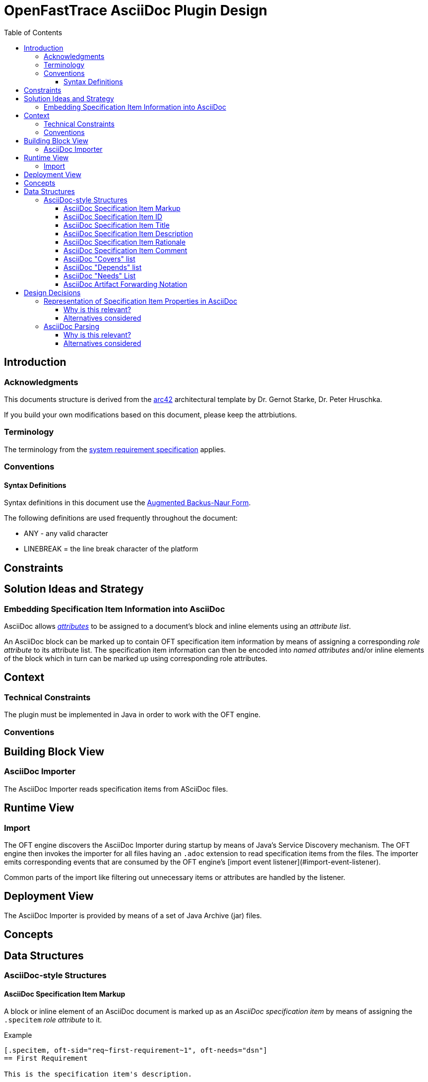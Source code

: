 = OpenFastTrace AsciiDoc Plugin Design
:toc:         left
:toclevels:   3
:stylesheet:  oft_spec.css
:bib_arc42:   https://arc42.org
:bib_srs:     link:system_requirements.adoc
:bib_abnf:    https://www.rfc-editor.org/rfc/rfc5234.html

== Introduction

=== Acknowledgments

This documents structure is derived from the {bib_arc42}[arc42] architectural template by Dr. Gernot Starke, Dr. Peter Hruschka.

If you build your own modifications based on this document, please keep the attrbiutions.

=== Terminology

The terminology from the {bib_srs}[system requirement specification] applies.

=== Conventions

==== Syntax Definitions
Syntax definitions in this document use the {bib_abnf}[Augmented Backus-Naur Form].

The following definitions are used frequently throughout the document:

* ANY - any valid character
* LINEBREAK = the line break character of the platform

== Constraints

== Solution Ideas and Strategy

=== Embedding Specification Item Information into AsciiDoc

AsciiDoc allows https://docs.asciidoctor.org/asciidoc/latest/attributes/element-attributes/[_attributes_] to be assigned to a document's block and inline elements using an _attribute list_.

An AsciiDoc block can be marked up to contain OFT specification item information by means of assigning a corresponding _role attribute_ to its attribute list.
The specification item information can then be encoded into _named attributes_ and/or inline elements of the block which in turn can be marked up using corresponding role attributes.

== Context

=== Technical Constraints

The plugin must be implemented in Java in order to work with the OFT engine.

=== Conventions

== Building Block View

=== AsciiDoc Importer

The AsciiDoc Importer reads specification items from ASciiDoc files.

== Runtime View

=== Import

The OFT engine discovers the AsciiDoc Importer during startup by means of Java's Service Discovery mechanism. The OFT engine then invokes the importer for all files having an `.adoc` extension to read specification items from the files. The importer emits corresponding events that are consumed by the OFT engine's [import event listener](#import-event-listener).

Common parts of the import like filtering out unnecessary items or attributes are handled by the listener.

== Deployment View

The AsciiDoc Importer is provided by means of a set of Java Archive (jar) files.

== Concepts

[.specitem, oft-skipped="dsn", oft-needs="impl, utest", oft-covers="req~asciidoc-file-extensions~1"]
--
--

== Data Structures

=== AsciiDoc-style Structures

[.specitem, oft-sid="dsn~adoc-specification-item-markup~1", oft-covers="req~asciidoc-standard-syntax~1", oft-needs="impl, utest"]
==== AsciiDoc Specification Item Markup

A block or inline element of an AsciiDoc document is marked up as an _AsciiDoc specification item_ by means of assigning the `.specitem` _role attribute_ to it.

.Example
[example]
----
[.specitem, oft-sid="req~first-requirement~1", oft-needs="dsn"]
== First Requirement

This is the specification item's description.
----

[.specitem, oft-sid="dsn~adoc-specification-item-id~1", oft-covers="req~asciidoc-standard-syntax~1", oft-needs="impl, utest"]
==== AsciiDoc Specification Item ID

The identifier of an AsciiDoc specification item is set by means of assigning the `oft-sid` _named attribute_ to it.
The value of the attribute is a standard OFT specification item ID.

.Example
[example]
----
[.specitem, oft-sid="req~first-requirement~1", oft-needs="dsn"]
== First Requirement

This is the description of the first requirement.
----

.Rationale
[.rationale]
Using a named attribute for setting the specification item ID allows to easily retrieve the ID from a block using the existing AsciiDoctorJ API.

[.specitem, oft-sid="dsn~adoc-specification-item-title~1", oft-covers="req~asciidoc-standard-syntax~1, req~asciidoc-outline-readable~1", oft-needs="impl, utest"]
==== AsciiDoc Specification Item Title

If the block or inline element marked up as a specification item has an AsciiDoc title, then the AsciiDoc title is used as the title for the specification item.

.Rationale
[.rationale]
AsciiDoc titles show up in the outline and are a natural way of defining a requirement title.

[.specitem, oft-sid="dsn~adoc-specification-item-description~1", oft-covers="req~asciidoc-standard-syntax~1", oft-needs="impl, utest"]
==== AsciiDoc Specification Item Description

If the first nested block inside the AsciiDoc specification item has no `.rationale` nor `.comment` role attribute, then it is used as the specification item description. Otherwise, the first nested block having the `.description` role attribute is used. If no such block exists, the specification item has no description.

.Implicit Description
[example]
----
[.specitem, oft-sid="req~first-requirement~1", oft-needs="dsn"]
== First Requirement

The description is taken from the first block.
----

.Explicit Description
[example]
----
[.specitem, oft-sid="req~first-requirement~1", oft-needs="dsn"]
== First Requirement

.Description
[.description]
The description is contained in a delimited block with the `.description` role attribute.
----

[.specitem, oft-sid="dsn~adoc-specification-item-rationale~1", oft-covers="req~asciidoc-standard-syntax~1", oft-needs="impl, utest"]
==== AsciiDoc Specification Item Rationale

The rationale for an AsciiDoc specification item can be provided by means of adding a delimited block to it which has the `.rationale` role attribute.

.Example
[example]
----
[.specitem, oft-sid="req~first-requirement~1", oft-needs="dsn"]
== First Requirement

This is the specification item's description.

.Rationale
[.rationale]
The reason for this requirement is ...
----

[.specitem, oft-sid="dsn~adoc-specification-item-comment~1", oft-covers="req~asciidoc-standard-syntax~1", oft-needs="impl, utest"]
==== AsciiDoc Specification Item Comment

A comment can be added to an AsciiDoc specification item by means of adding a delimited block to it which has the `.comment` role attribute.

.Example
[example]
----
[.specitem, oft-sid="req~first-requirement~1", oft-needs="dsn"]
== First Requirement

This is the specification item's description.

.Comment
[.comment]
On a side note, this requirement has emerged after years of experience with similar systems ...
----

[.specitem, oft-sid="dsn~adoc-covers-list~1", oft-covers="req~asciidoc-standard-syntax~1", oft-needs="impl, utest"]
==== AsciiDoc "Covers" list

The list of specification items covered by an AsciiDoc specification item can be set by means of assigning the `oft-covers` _named attribute_ to it. The value of the attribute is a comma separated list of `requirement-id`s.

.Example
[example]
----
[.specitem, oft-sid="req~first-requirement~1", oft-needs="dsn"]
== First Requirement

[.specitem, oft-sid="dsn~first-design-item~1", oft-needs="impl, utest", oft-covers="req~first-requirement~1"]
== First Design Item
----

.Rationale
[.rationale]
Refererencing the covered specification items by means of an attribute has the advantage of not being rendered by standard AsciiDoc processors and thus not cluttering the output with (meaningless) identifiers.

[.specitem, oft-sid="dsn~adoc-depends-list~1", oft-covers="req~asciidoc-standard-syntax~1", oft-needs="impl, utest"]
==== AsciiDoc "Depends" list

The list of specification items that an AsciiDoc specification item depends on can be set by means of assigning the `oft-depends` _named attribute_ to it. The value of the attribute is a comma separated list of `requirement-id`s.

.Example
[example]
----
[.specitem, oft-sid="req~first-requirement~1", oft-needs="dsn"]
== First Requirement

This is the description of the first requirement.

[.specitem, oft-sid="req~second-requirement~1", oft-needs="dsn", oft-depends="req~first-requirement~1"]
== Second Requirement

This is the description of the second requirement.
----

.Rationale
[.rationale]
Referencing the depended upon specification items by means of an attribute has the advantage of not being rendered by standard AsciiDoc processors and thus not cluttering the output with (meaningless) identifiers.

[.specitem, oft-sid="dsn~adoc-needs-coverage-list~1", oft-covers="req~asciidoc-standard-syntax~1", oft-needs="impl, utest"]
==== AsciiDoc "Needs" List

The list of artifact types that are needed to fully cover another specification item can be set by means of assigning the `oft-needs` _named attribute_ to it. The value of the attribute is a comma separated list of artifact types.

.Example
[example]
----
[.specitem, oft-sid="dsn~first-design-item~1", oft-needs="impl, utest"]
== First Design Item

This is the description of the first design item.
----


[.specitem, oft-sid="dsn~adoc-artifact-forwarding-notation~1", oft-covers="req~artifact-type-forwarding-in-asciidoc~1", oft-needs="impl, utest"]
==== AsciiDoc Artifact Forwarding Notation

The AsciiDoc Importer supports forwarding required coverage from one artifact type to one or more different artifact types by means of adding an empty block with the following attribute list:

1. The `.specitem` role.
2. The `oft-skipped` named attribute. The value of the attribute is artifact type being skipped,
3. The `oft-needs` named attribute. The value of the attribute is a comma separated list of artifact types to forward to.
4. The `oft-covered` named attribute. The value of the attribute is the specification item ID being covered.

.Example
[example]
----
[.specitem, oft-skipped="dsn", oft-needs="impl, utest", oft-covered="req~first-requirement~1"]
--
--
----

NOTE: The absence of the `oft-sid` attribute in this case is intentional.

== Design Decisions

=== Representation of Specification Item Properties in AsciiDoc

The AsciiDoc Importer uses AsciiDoc Element Attributes to explicitly mark up specification item properties.

Rationale:

* Only the specification item's content itself (description, rationale, comments) appears in the rendered document by default. This should also help with authoring specifications using languages other than English.
* The specification item's properties can easily (and specifically) be retrieved using the existing AsciiDoctorJ framework's document query API

==== Why is this relevant?

The way that the specification item properties are represented in the AsciiDoc document determines the whole approach of retrieving and processing the information into Specifification Items. Changing this approach later on will be costly.

==== Alternatives considered

1. Follow the same Approach as the one taken for plain Markdown.
+
--
This would mean to put all data into the content of the AsciiDoc blocks and use _well known_ labels like `Rationale` or `Needs` to mark up information.

Pros:

* AsciiDoc specifications are consistent with specifications written in plain Markdown
* Might be able to reuse/copy code from the Markdown Importer

Cons:

* Specification item identifiers cluttering the rendered document, making it hard to read
--

[.specitem, oft-sid="dsn~asciidoc-utf8-support~1", oft-covers="req~asciidoc-utf8-support~1"]
=== AsciiDoc Parsing

The AsciiDoc Importer uses the https://github.com/asciidoctor/asciidoctorj[AsciiDoctorJ] library for parsing specification items from AsciiDoc files.

Rationale:

* Using an AsciiDoc parser library makes it easy to extract information contained in standard AsciiDoc document elements like _blocks, attributes, sections_ etc.
* Given that the Importer itself is implemented in Java, using a Java-based parser library makes it very easy to integrate.
* The https://asciidoctor.org[Asciidoctor project] provides a popular Ruby-based processing and publishing framework for AsciiDoc. It also provides Java bindings by means of the https://docs.asciidoctor.org/asciidoctorj/latest/[AsciiDoctorJ library].
* _AsciiDoctorJ_ supports reading UTF-8 encoded AsciiDoc files.

==== Why is this relevant?

The Importer's main function is to extract information from AsciiDoc documents. Using an existing library/tool for processing AsciiDoc has the potential to save a lot of work with implementing and testing the basic parsing functionality which is not specific to OFT.

==== Alternatives considered

1. Use https://github.com/asciidoctor/asciidoctor.js[AsciiDoctorJS].
+
Cons:

* Requires running JavaScript from Java which is not as well supported as using a Java library.
